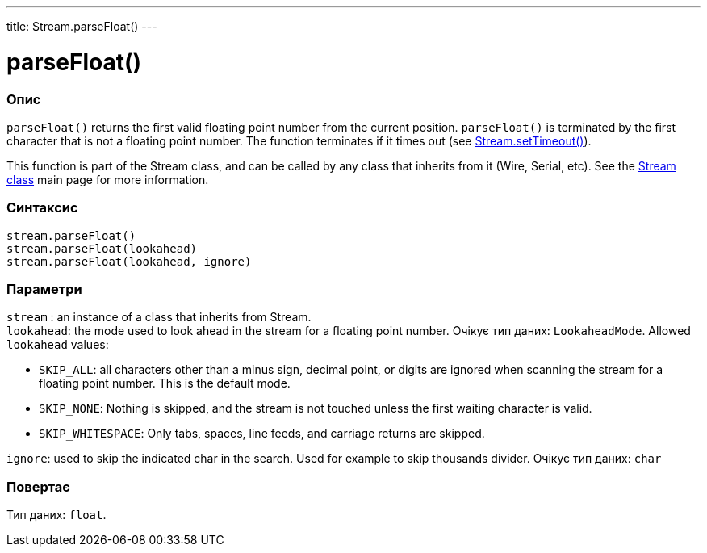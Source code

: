 ---
title: Stream.parseFloat()
---




= parseFloat()


// OVERVIEW SECTION STARTS
[#overview]
--

[float]
=== Опис
`parseFloat()` returns the first valid floating point number from the current position. `parseFloat()` is terminated by the first character that is not a floating point number. The function terminates if it times out (see link:../streamsettimeout[Stream.setTimeout()]).

This function is part of the Stream class, and can be called by any class that inherits from it (Wire, Serial, etc). See the link:../../stream[Stream class] main page for more information.
[%hardbreaks]


[float]
=== Синтаксис
`stream.parseFloat()` +
`stream.parseFloat(lookahead)` +
`stream.parseFloat(lookahead, ignore)`


[float]
=== Параметри
`stream` : an instance of a class that inherits from Stream. +
`lookahead`: the mode used to look ahead in the stream for a floating point number. Очікує тип даних: `LookaheadMode`. Allowed `lookahead` values:

* `SKIP_ALL`: all characters other than a minus sign, decimal point, or digits are ignored when scanning the stream for a floating point number. This is the default mode.
* `SKIP_NONE`: Nothing is skipped, and the stream is not touched unless the first waiting character is valid.
* `SKIP_WHITESPACE`: Only tabs, spaces, line feeds, and carriage returns are skipped.

`ignore`: used to skip the indicated char in the search. Used for example to skip thousands divider. Очікує тип даних: `char`


[float]
=== Повертає
Тип даних: `float`.

--
// OVERVIEW SECTION ENDS
